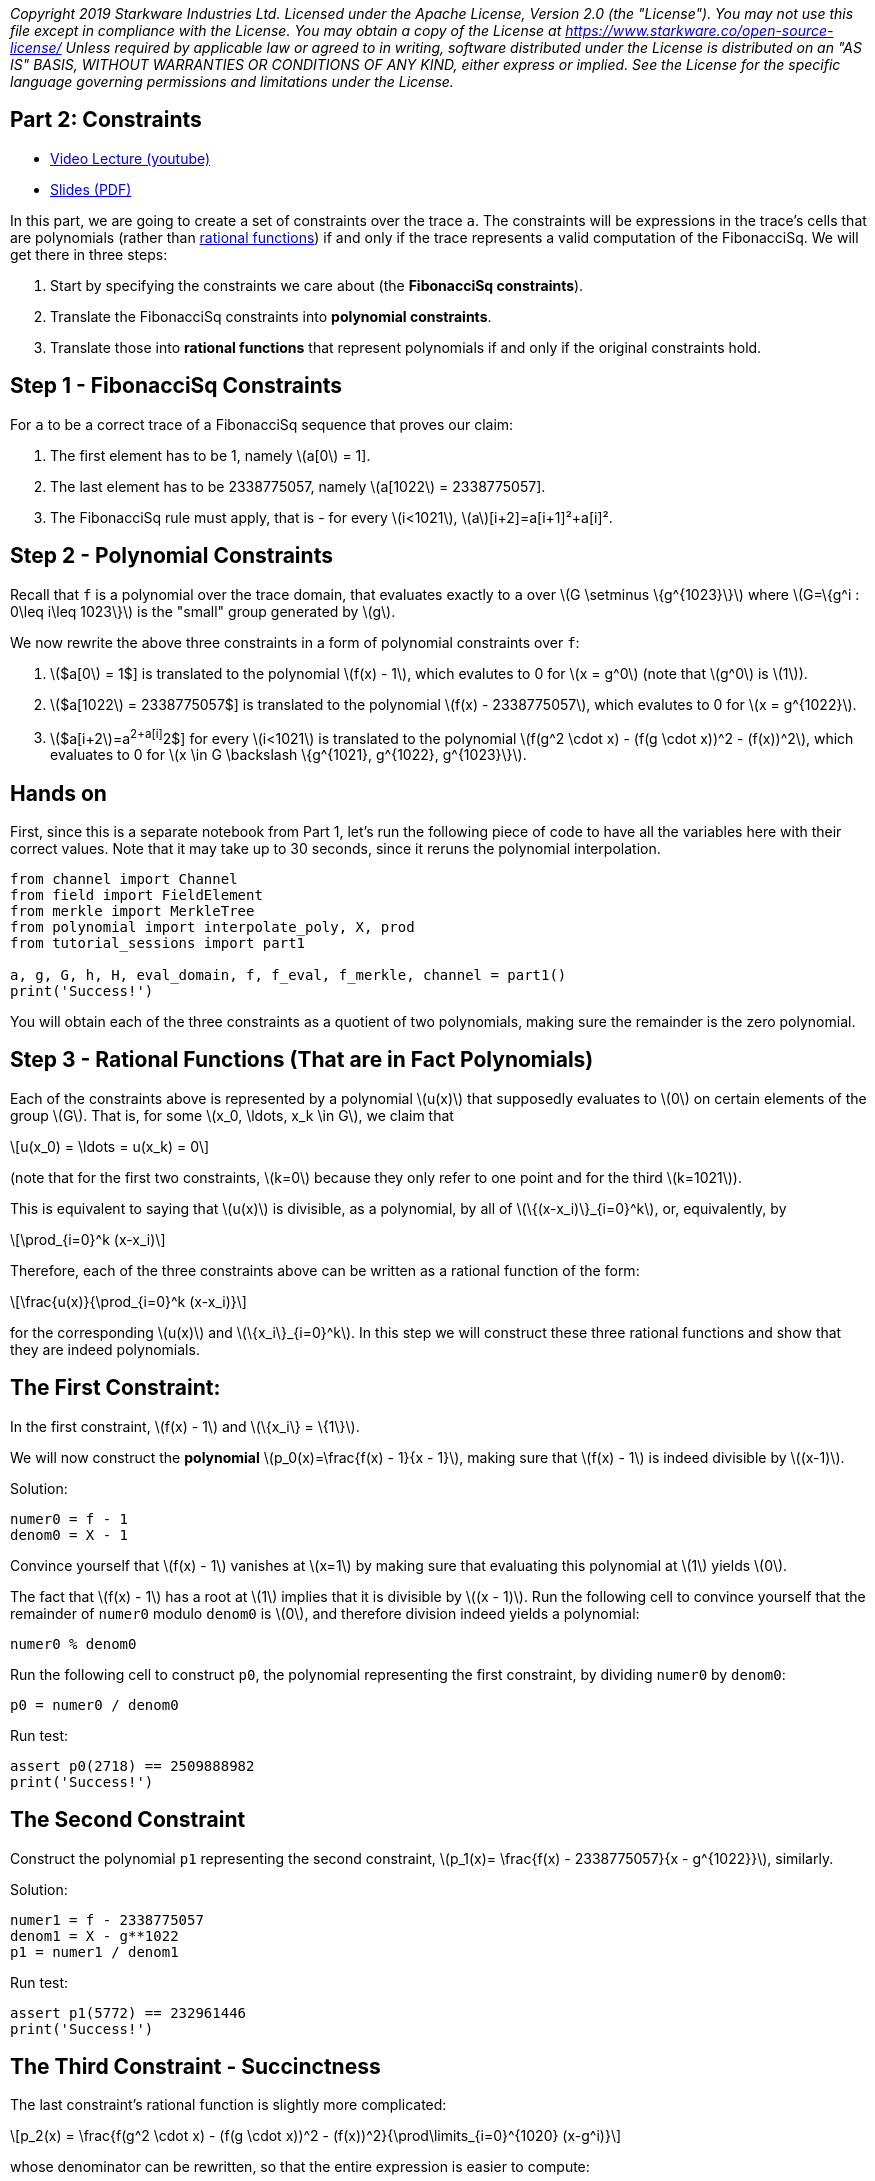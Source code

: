 _Copyright 2019 Starkware Industries Ltd. Licensed under the Apache
License, Version 2.0 (the "License"). You may not use this file except
in compliance with the License. You may obtain a copy of the License at
https://www.starkware.co/open-source-license/ Unless required by
applicable law or agreed to in writing, software distributed under the
License is distributed on an "AS IS" BASIS, WITHOUT WARRANTIES OR
CONDITIONS OF ANY KIND, either express or implied. See the License for
the specific language governing permissions and limitations under the
License._

== Part 2: Constraints

* https://www.youtube.com/watch?v=fg3mFPXEYQY[Video Lecture (youtube)]
* https://starkware.co/wp-content/uploads/2021/12/STARK101-Part2.pdf[Slides
(PDF)]

In this part, we are going to create a set of constraints over the trace
`a`. The constraints will be expressions in the trace's cells that are
polynomials (rather than
https://en.wikipedia.org/wiki/Rational_function[rational functions]) if
and only if the trace represents a valid computation of the FibonacciSq.
We will get there in three steps:

. Start by specifying the constraints we care about (the *FibonacciSq
constraints*).
. Translate the FibonacciSq constraints into *polynomial constraints*.
. Translate those into *rational functions* that represent polynomials
if and only if the original constraints hold.

== Step 1 - FibonacciSq Constraints

For `a` to be a correct trace of a FibonacciSq sequence that proves our
claim:

. The first element has to be 1, namely latexmath:[a[0] = 1].
. The last element has to be 2338775057, namely
latexmath:[a[1022] = 2338775057].
. The FibonacciSq rule must apply, that is - for every
latexmath:[i<1021], latexmath:[a][i+2]=a[i+1]²+a[i]².

== Step 2 - Polynomial Constraints

Recall that `f` is a polynomial over the trace domain, that evaluates
exactly to `a` over latexmath:[$G \setminus \{g^{1023}\}$] where
latexmath:[$G=\{g^i : 0\leq i\leq 1023\}$] is the "small" group
generated by latexmath:[$g$].

We now rewrite the above three constraints in a form of polynomial
constraints over `f`:

. latexmath:[$a[0] = 1$] is translated to the polynomial
latexmath:[$f(x) - 1$], which evalutes to 0 for latexmath:[$x = g^0$]
(note that latexmath:[$g^0$] is latexmath:[$1$]).
. latexmath:[$a[1022] = 2338775057$] is translated to the polynomial
latexmath:[$f(x) - 2338775057$], which evalutes to 0 for
latexmath:[$x = g^{1022}$].
. latexmath:[$a[i+2]=a[i+1]^2+a[i]^2$] for every latexmath:[$i<1021$] is
translated to the polynomial
latexmath:[$f(g^2 \cdot x) - (f(g \cdot x))^2 - (f(x))^2$], which
evaluates to 0 for
latexmath:[$x \in G \backslash \{g^{1021}, g^{1022}, g^{1023}\}$].

== Hands on

First, since this is a separate notebook from Part 1, let's run the
following piece of code to have all the variables here with their
correct values. Note that it may take up to 30 seconds, since it reruns
the polynomial interpolation.

[source,python]
----
from channel import Channel
from field import FieldElement
from merkle import MerkleTree
from polynomial import interpolate_poly, X, prod
from tutorial_sessions import part1

a, g, G, h, H, eval_domain, f, f_eval, f_merkle, channel = part1()
print('Success!')
----

You will obtain each of the three constraints as a quotient of two
polynomials, making sure the remainder is the zero polynomial.

== Step 3 - Rational Functions (That are in Fact Polynomials)

Each of the constraints above is represented by a polynomial
latexmath:[$u(x)$] that supposedly evaluates to latexmath:[$0$] on
certain elements of the group latexmath:[$G$]. That is, for some
latexmath:[$x_0, \ldots, x_k \in G$], we claim that

[latexmath]
++++
\[u(x_0) = \ldots = u(x_k) = 0\]
++++

(note that for the first two constraints, latexmath:[$k=0$] because they
only refer to one point and for the third latexmath:[$k=1021$]).

This is equivalent to saying that latexmath:[$u(x)$] is divisible, as a
polynomial, by all of latexmath:[$\{(x-x_i)\}_{i=0}^k$], or,
equivalently, by

[latexmath]
++++
\[\prod_{i=0}^k (x-x_i)\]
++++

Therefore, each of the three constraints above can be written as a
rational function of the form:

[latexmath]
++++
\[\frac{u(x)}{\prod_{i=0}^k (x-x_i)}\]
++++

for the corresponding latexmath:[$u(x)$] and
latexmath:[$\{x_i\}_{i=0}^k$]. In this step we will construct these
three rational functions and show that they are indeed polynomials.

== The First Constraint:

In the first constraint, latexmath:[$f(x) - 1$] and
latexmath:[$\{x_i\} = \{1\}$].

We will now construct the *polynomial*
latexmath:[$p_0(x)=\frac{f(x) - 1}{x - 1}$], making sure that
latexmath:[$f(x) - 1$] is indeed divisible by latexmath:[$(x-1)$].

Solution:

[source,python]
----
numer0 = f - 1
denom0 = X - 1
----

Convince yourself that latexmath:[$f(x) - 1$] vanishes at
latexmath:[$x=1$] by making sure that evaluating this polynomial at
latexmath:[$1$] yields latexmath:[$0$].

The fact that latexmath:[$f(x) - 1$] has a root at latexmath:[$1$]
implies that it is divisible by latexmath:[$(x - 1)$]. Run the following
cell to convince yourself that the remainder of `numer0` modulo `denom0`
is latexmath:[$0$], and therefore division indeed yields a polynomial:

[source,python]
----
numer0 % denom0
----

Run the following cell to construct `p0`, the polynomial representing
the first constraint, by dividing `numer0` by `denom0`:

[source,python]
----
p0 = numer0 / denom0
----

Run test:

[source,python]
----
assert p0(2718) == 2509888982
print('Success!')
----

== The Second Constraint

Construct the polynomial `p1` representing the second constraint,
latexmath:[$p_1(x)= \frac{f(x) - 2338775057}{x - g^{1022}}$], similarly.

Solution:

[source,python]
----
numer1 = f - 2338775057
denom1 = X - g**1022
p1 = numer1 / denom1
----

Run test:

[source,python]
----
assert p1(5772) == 232961446
print('Success!')
----

== The Third Constraint - Succinctness

The last constraint's rational function is slightly more complicated:

[latexmath]
++++
\[p_2(x) = \frac{f(g^2 \cdot x) - (f(g \cdot x))^2 - (f(x))^2}{\prod\limits_{i=0}^{1020} (x-g^i)}\]
++++

whose denominator can be rewritten, so that the entire expression is
easier to compute:

[latexmath]
++++
\[\frac{f(g^2 \cdot x) - (f(g \cdot x))^2 - (f(x))^2}{\frac{x^{1024} - 1}{(x-g^{1021})(x-g^{1022})(x-g^{1023})}}\]
++++

This follows from the equality

[latexmath]
++++
\[\prod\limits_{i=0}^{1023} (x-g^i) = x^{1024} - 1\]
++++

Convince yourself of this equality using the function `prod` that takes
a list and computes its product.

Solution:

[source,python]
----
lst = [(X - g**i) for i in range(1024)]
prod(lst)
----

For more information, see our blog post titled
https://medium.com/starkware/arithmetization-ii-403c3b3f4355[Arithmetization
II].

Let's pause for a moment, and look at a simple example on how
polynomials are composed. After that we will generate the third
constraint.

== Composing Polynomials (a detour)

Create the two polynomials latexmath:[$q(x) = 2x^2 +1$],
latexmath:[$r(x) = x - 3$]:

[source,python]
----
q = 2*X ** 2 + 1
r = X - 3
----

Composing latexmath:[$q$] on latexmath:[$r$] yields a new polynomial:
latexmath:[$q(r(x)) = 2(x-3)^2 + 1 = 2x^2-12x+19$] Run the following
cell to create a third polynomial `cmp` by composing `q` on `r` and
convince yourself that `cmp` is indeed the composition of `q` and `r`:

[source,python]
----
cmp = q(r)
cmp
----

== Back to Polynomial Constraints

Construct the third constraint `p2` in a similar manner to the
construction of `p0` and `p1`, using polynomial composition. Along the
way, verify that latexmath:[$g^{1020}$] is a root of the *numerator*
while latexmath:[$g^{1021}$] is not.

Solution:

[source,python]
----
numer2 = f(g**2 * X) - f(g * X)**2 - f**2
print("Numerator at g^1020 is", numer2(g**1020))
print("Numerator at g^1021 is", numer2(g**1021))
denom2 = (X**1024 - 1) / ((X - g**1021) * (X - g**1022) * (X - g**1023))

p2 = numer2 / denom2
----

Run test:

[source,python]
----
assert p2.degree() == 1023, f'The degree of the third constraint is {p2.degree()} when it should be 1023.'
assert p2(31415) == 2090051528
print('Success!')
----

Run the following cell to observe the degrees of the constraint
polynomials `p0`, `p1` and `p2`, all less than latexmath:[$1024$]. This
will be important in the next part.

[source,python]
----
print('deg p0 =', p0.degree())
print('deg p1 =', p1.degree())
print('deg p2 =', p2.degree())
----

== Step 4 - Composition Polynomial

Recall that we're translating a problem of checking the validity of
three polynomial constraints to checking that each of the rational
functions latexmath:[$p_0, p_1, p_2$] are polynomials.

Our protocol uses an algorithm called
https://eccc.weizmann.ac.il/report/2017/134/[FRI] to do so, which will
be discussed in the next part. In order for the proof to be succinct
(short), we prefer to work with just one rational function instead of
three. For that, we take a random linear combination of
latexmath:[$p_0, p_1, p_2$] called the *composition polynomial* (CP for
short):

[latexmath]
++++
\[CP(x) = \alpha_0 \cdot p_0(x) + \alpha_1 \cdot p_1(x) + \alpha_2 \cdot  p_2(x)\]
++++

where latexmath:[$\alpha_0, \alpha_1, \alpha_2$] are random field elements obtained
from the verifier, or in our case - from the channel.

Proving that (the rational function) latexmath:[$CP$] is a polynomial
guarantess, with high probability, that each of latexmath:[$p_0$],
latexmath:[$p_1$], latexmath:[$p_2$] are themselves polynomials.

In the next part, you will generate a proof for an equivalent fact. But
first, let's create `CP` using `Channel.receive_random_field_element` to
obtain latexmath:[$\alpha_i$].

Solution:

[source,python]
----
def get_CP(channel):
    alpha0 = channel.receive_random_field_element()
    alpha1 = channel.receive_random_field_element()
    alpha2 = channel.receive_random_field_element()
    return alpha0*p0 + alpha1*p1 + alpha2*p2
----

Run test:

[source,python]
----
test_channel = Channel()
CP_test = get_CP(test_channel)
assert CP_test.degree() == 1023, f'The degree of cp is {CP_test.degree()} when it should be 1023.'
assert CP_test(2439804) == 838767343, f'cp(2439804) = {CP_test(2439804)}, when it should be 838767343'
print('Success!')
----

== Commit on the Composition Polynomial

Lastly, we evaluate latexmath:[$cp$] over the evaluation domain
(`eval_domain`), build a Merkle tree on top of that and send its root
over the channel. This is similar to commiting on the LDE trace, as we
did at the end of part 1.

Solution:

[source,python]
----
def CP_eval(channel):
    CP = get_CP(channel)
    return [CP(d) for d in eval_domain]
----

Construct a Merkle Tree over the evaluation and send its root over the
channel.

Solution:

[source,python]
----
channel = Channel()
CP_merkle = MerkleTree(CP_eval(channel))
channel.send(CP_merkle.root)
----

Test your code:

[source,python]
----
assert CP_merkle.root == 'a8c87ef9764af3fa005a1a2cf3ec8db50e754ccb655be7597ead15ed4a9110f1', 'Merkle tree root is wrong.'
print('Success!')
----
